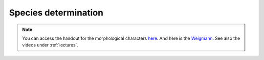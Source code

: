 .. _species_determination:
Species determination
=====================
.. note::
   You can access the handout for the morphological characters `here <https://owncloud.gwdg.de/index.php/s/gqxcY3Ryuu4FphF>`_. And here is the `Weigmann <https://owncloud.gwdg.de/index.php/s/68BUcZY1ebW14CN>`_. See also the videos under :ref:`lectures`.
